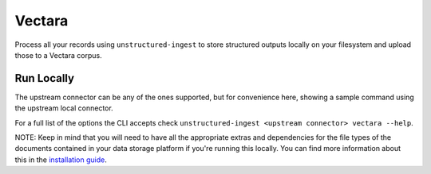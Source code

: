 Vectara
===========

Process all your records using ``unstructured-ingest`` to store structured outputs locally on your filesystem and upload those to a Vectara corpus.


Run Locally
-----------
The upstream connector can be any of the ones supported, but for convenience here, showing a sample command using the
upstream local connector.

.. tabs::

   .. tab:: Shell

      .. literalinclude:: ./code/bash/vectara.sh
         :language: bash

   .. tab:: Python

      .. literalinclude:: ./code/python/vectara.py
         :language: python


For a full list of the options the CLI accepts check ``unstructured-ingest <upstream connector> vectara --help``.

NOTE: Keep in mind that you will need to have all the appropriate extras and dependencies for the file types of the documents contained in your data storage platform if you're running this locally. You can find more information about this in the `installation guide <https://unstructured-io.github.io/unstructured/installing.html>`_.
